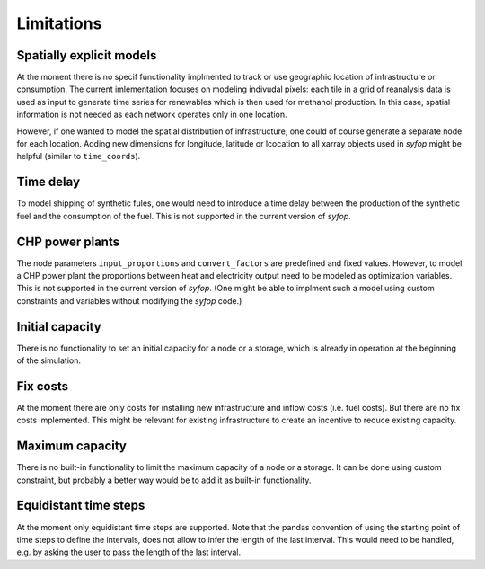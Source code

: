 Limitations
===========


Spatially explicit models
-------------------------

At the moment there is no specif functionality implmented to track or use geographic location of
infrastructure or consumption. The current imlementation focuses on modeling indivudal pixels: each
tile in a grid of reanalysis data is used as input to generate time series for renewables which is
then used for methanol production. In this case, spatial information is not needed as each network
operates only in one location.

However, if one wanted to model the spatial distribution of infrastructure, one could of course
generate a separate node for each location. Adding new dimensions for longitude, latitude or
lcocation to all xarray objects used in *syfop* might be helpful (similar to ``time_coords``).


Time delay
----------

To model shipping of synthetic fules, one would need to introduce a time delay between the
production of the synthetic fuel and the consumption of the fuel. This is not supported in the
current version of *syfop*.


CHP power plants
----------------

The node parameters ``input_proportions`` and ``convert_factors`` are predefined and fixed
values. However, to model a CHP power plant the proportions between heat and electricity output
need to be modeled as optimization variables. This is not supported in the current version of
*syfop*. (One might be able to implment such a model using custom constraints and variables without
modifying the *syfop* code.)


Initial capacity
----------------

There is no functionality to set an initial capacity for a node or a storage, which is already in
operation at the beginning of the simulation.


Fix costs
---------

At the moment there are only costs for installing new infrastructure and inflow costs (i.e. fuel
costs). But there are no fix costs implemented. This might be relevant for existing infrastructure
to create an incentive to reduce existing capacity.


Maximum capacity
----------------

There is no built-in functionality to limit the maximum capacity of a node or a storage. It can be
done using custom constraint, but probably a better way would be to add it as built-in
functionality.


Equidistant time steps
----------------------

At the moment only equidistant time steps are supported. Note that the pandas convention of using
the starting point of time steps to define the intervals, does not allow to infer the length of the
last interval. This would need to be handled, e.g. by asking the user to pass the length of the
last interval.
